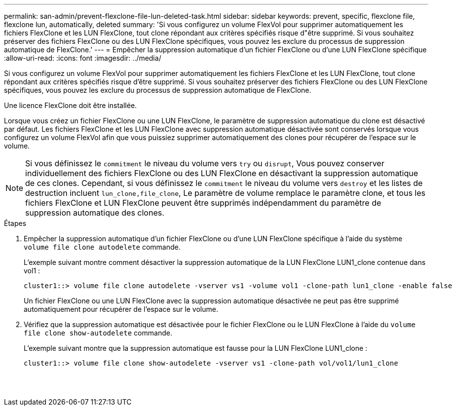 ---
permalink: san-admin/prevent-flexclone-file-lun-deleted-task.html 
sidebar: sidebar 
keywords: prevent, specific, flexclone file, flexclone lun, automatically, deleted 
summary: 'Si vous configurez un volume FlexVol pour supprimer automatiquement les fichiers FlexClone et les LUN FlexClone, tout clone répondant aux critères spécifiés risque d"être supprimé. Si vous souhaitez préserver des fichiers FlexClone ou des LUN FlexClone spécifiques, vous pouvez les exclure du processus de suppression automatique de FlexClone.' 
---
= Empêcher la suppression automatique d'un fichier FlexClone ou d'une LUN FlexClone spécifique
:allow-uri-read: 
:icons: font
:imagesdir: ../media/


[role="lead"]
Si vous configurez un volume FlexVol pour supprimer automatiquement les fichiers FlexClone et les LUN FlexClone, tout clone répondant aux critères spécifiés risque d'être supprimé. Si vous souhaitez préserver des fichiers FlexClone ou des LUN FlexClone spécifiques, vous pouvez les exclure du processus de suppression automatique de FlexClone.

Une licence FlexClone doit être installée.

Lorsque vous créez un fichier FlexClone ou une LUN FlexClone, le paramètre de suppression automatique du clone est désactivé par défaut. Les fichiers FlexClone et les LUN FlexClone avec suppression automatique désactivée sont conservés lorsque vous configurez un volume FlexVol afin que vous puissiez supprimer automatiquement des clones pour récupérer de l'espace sur le volume.

[NOTE]
====
Si vous définissez le `commitment` le niveau du volume vers `try` ou `disrupt`, Vous pouvez conserver individuellement des fichiers FlexClone ou des LUN FlexClone en désactivant la suppression automatique de ces clones. Cependant, si vous définissez le `commitment` le niveau du volume vers `destroy` et les listes de destruction incluent `lun_clone,file_clone`, Le paramètre de volume remplace le paramètre clone, et tous les fichiers FlexClone et LUN FlexClone peuvent être supprimés indépendamment du paramètre de suppression automatique des clones.

====
.Étapes
. Empêcher la suppression automatique d'un fichier FlexClone ou d'une LUN FlexClone spécifique à l'aide du système `volume file clone autodelete` commande.
+
L'exemple suivant montre comment désactiver la suppression automatique de la LUN FlexClone LUN1_clone contenue dans vol1 :

+
[listing]
----
cluster1::> volume file clone autodelete -vserver vs1 -volume vol1 -clone-path lun1_clone -enable false
----
+
Un fichier FlexClone ou une LUN FlexClone avec la suppression automatique désactivée ne peut pas être supprimé automatiquement pour récupérer de l'espace sur le volume.

. Vérifiez que la suppression automatique est désactivée pour le fichier FlexClone ou le LUN FlexClone à l'aide du `volume file clone show-autodelete` commande.
+
L'exemple suivant montre que la suppression automatique est fausse pour la LUN FlexClone LUN1_clone :

+
[listing]
----
cluster1::> volume file clone show-autodelete -vserver vs1 -clone-path vol/vol1/lun1_clone
															Vserver Name: vs1
															Clone Path: vol/vol1/lun1_clone
															Autodelete Enabled: false
----

